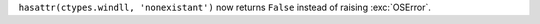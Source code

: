 ``hasattr(ctypes.windll, 'nonexistant')`` now returns ``False`` instead of raising :exc:`OSError`.


